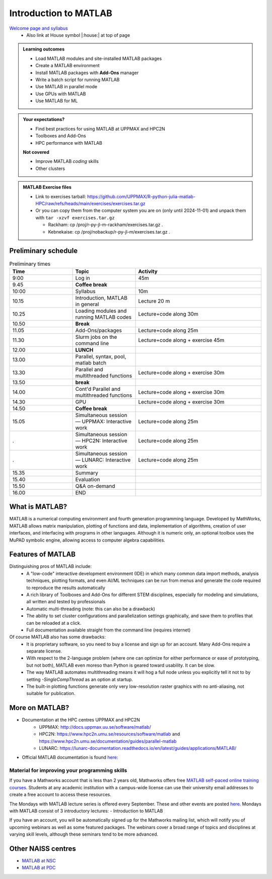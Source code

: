Introduction to MATLAB
======================

`Welcome page and syllabus <https://uppmax.github.io/R-python-julia-matlab-HPC/>`_
   - Also link at House symbol |:house:| at top of page 

.. admonition:: Learning outcomes
   
   - Load MATLAB modules and site-installed MATLAB packages
   - Create a MATLAB environment
   - Install MATLAB packages with **Add-Ons** manager
   - Write a batch script for running MATLAB
   - Use MATLAB in parallel mode
   - Use GPUs with MATLAB
   - Use MATLAB for ML 
    
.. admonition:: Your expectations?
   
    - Find best practices for using MATLAB at UPPMAX and HPC2N
    - Toolboxes and Add-Ons
    - HPC performance with MATLAB

    
    **Not covered**
    
    - Improve MATLAB *coding* skills 
    - Other clusters
      
.. admonition:: MATLAB Exercise files

    - Link to exercises tarball: https://github.com/UPPMAX/R-python-julia-matlab-HPC/raw/refs/heads/main/exercises/exercises.tar.gz
    - Or you can copy them from the computer system you are on (only until 2024-11-01) and unpack them with ``tar -xzvf exercises.tar.gz``

      - Rackham: cp /proj/r-py-jl-m-rackham/exercises.tar.gz .
      - Kebnekaise: cp /proj/nobackup/r-py-jl-m/exercises.tar.gz . 


.. challenge:: Download the exercise files

    - Use ``wget`` to download the tarball from the web, if you didn't copy it from your local computer system.
    - Un-tar it with ``tar -xzvf <filename.tar.gz>`` in your personal project folder, which you should have created a while ago (https://uppmax.github.io/R-python-julia-matlab-HPC/index.html#prepare-your-environment-now).
    - Enter the directory and list the content with the ``tree`` command.

Preliminary schedule
--------------------

.. list-table:: Preliminary times
   :widths: 25 25 50
   :header-rows: 1

   * - Time
     - Topic
     - Activity
   * - 9:00
     - Log in 
     - 45m
   * - 9.45
     - **Coffee break**
     - 
   * - 10:00
     - Syllabus 
     - 10m
   * - 10.15
     - Introduction, MATLAB in general
     - Lecture 20 m 
   * - 10.25
     - Loading modules and running MATLAB codes 
     - Lecture+code along 30m
   * - 10.50
     - **Break**
     - 
   * - 11.05
     - Add-Ons/packages 
     - Lecture+code along 25m
   * - 11.30
     - Slurm jobs on the command line  
     - Lecture+code along + exercise 45m
   * - 12.00
     - **LUNCH**
     -
   * - 13.00
     - Parallel, syntax, pool, matlab batch
     - 
   * - 13.30
     - Parallel and multithreaded functions   
     - Lecture+code along + exercise 30m
   * - 13.50
     - **break**
     - 
   * - 14.00
     - Cont'd Parallel and multithreaded functions   
     - Lecture+code along + exercise 30m
   * - 14.30
     - GPU 
     - Lecture+code along + exercise 30m
   * - 14.50
     - **Coffee break**
     - 
   * - 15.05
     - Simultaneous session — UPPMAX: Interactive work
     - Lecture+code along 25m
   * - .
     - Simultaneous session — HPC2N: Interactive work
     - Lecture+code along 25m   
   * - .
     - Simultaneous session — LUNARC: Interactive work
     - Lecture+code along 25m  
   * - 15.35
     - Summary 
     -
   * - 15.40
     - Evaluation
     -
   * - 15.50
     - Q&A on-demand
     -
   * - 16.00
     - END
     -

.. instructor-note::

   - Intro 10 min 
   - Lecture and demo 10 min
   - Exercise 0 min



What is MATLAB?
---------------

MATLAB is a numerical computing environment and fourth generation programming language. Developed by MathWorks, MATLAB allows matrix manipulation, plotting of functions and data, implementation of algorithms, creation of user interfaces, and interfacing with programs in other languages. Although it is numeric only, an optional toolbox uses the MuPAD symbolic engine, allowing access to computer algebra capabilities.


Features of MATLAB
------------------

Distinguishing pros of MATLAB include:
   - A "low-code" interactive development environment (IDE) in which many common data import methods, analysis techniques, plotting formats, and even AI/ML techniques can be run from menus and generate the code required to reproduce the results automatically
   - A rich library of Toolboxes and Add-Ons for different STEM disciplines, especially for modeling and simulations, all written and tested by professionals
   - Automatic multi-threading (note: this can also be a drawback)
   - The ability to set cluster configurations and parallelization settings graphically, and save them to profiles that can be reloaded at a click.
   - Full documentation available straight from the command line (requires internet)

Of course MATLAB also has some drawbacks:
   - It is proprietary software, so you need to buy a license and sign up for an account. Many Add-Ons require a separate license.
   - With respect to the 2-language problem (where one can optimize for either performance or ease of prototyping, but not both), MATLAB even moreso than Python is geared toward usability. It can be slow.
   - The way MATLAB automates multithreading means it will hog a full node unless you explicitly tell it not to by setting `-SingleCompThread` as an option at startup. 
   - The built-in plotting functions generate only very low-resolution raster graphics with no anti-aliasing, not suitable for publication.


More on MATLAB?
---------------

- Documentation at the HPC centres UPPMAX and HPC2N
   - UPPMAX: http://docs.uppmax.uu.se/software/matlab/
   - HPC2N: https://www.hpc2n.umu.se/resources/software/matlab and https://www.hpc2n.umu.se/documentation/guides/parallel-matlab
   - LUNARC: https://lunarc-documentation.readthedocs.io/en/latest/guides/applications/MATLAB/
- Official MATLAB documentation is found `here: <https://se.mathworks.com/help/matlab/index.html?s_tid=hc_panel>`_

Material for improving your programming skills
::::::::::::::::::::::::::::::::::::::::::::::

If you have a Mathworks account that is less than 2 years old, Mathworks offers free `MATLAB self-paced online training courses <https://matlabacademy.mathworks.com/?page=1&fq=all-matlab&sort=featured&s_tid=ln_acad_learn_oc>`_. Students at any academic institution with a campus-wide license can use their university email addresses to create a free account to access these resources.

The Mondays with MATLAB lecture series is offered every September. These and other events are posted `here <https://se.mathworks.com/company/events.html>`_. Mondays with MATLAB consist of 3 introductory lectures:
- Introduction to MATLAB

If you have an account, you will be automatically signed up for the Mathworks mailing list, which will notify you of upcoming webinars as well as some featured packages. The webinars cover a broad range of topics and disciplines at varying skill levels, although these seminars tend to be more advanced.


Other NAISS centres
-------------------

- `MATLAB at NSC <https://www.nsc.liu.se/software/catalogue/tetralith/modules/matlab.html>`_
- `MATLAB at PDC <https://www.pdc.kth.se/software/software/matlab/index_general.html>`_

.. keypoints::

   - MATLAB is a 4th generation language with an interactive environment that can generate code that handles common problems for you.
   - Parallelization is easy with the graphic user interface, but be careful to set ``-SingleCompThread`` when starting it at the command line or it may hog the nodes.

